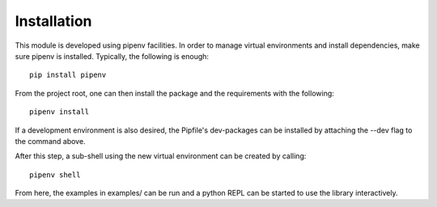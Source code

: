 Installation
============

This module is developed using pipenv facilities. In order to manage virtual
environments and install dependencies, make sure pipenv is installed. Typically,
the following is enough::

  pip install pipenv

From the project root, one can then install the package and the requirements
with the following::

  pipenv install

If a development environment is also desired, the Pipfile's dev-packages can be
installed by attaching the --dev flag to the command above.

After this step, a sub-shell using the new virtual environment can be created by
calling::

  pipenv shell

From here, the examples in examples/ can be run and a python REPL can be started
to use the library interactively.
